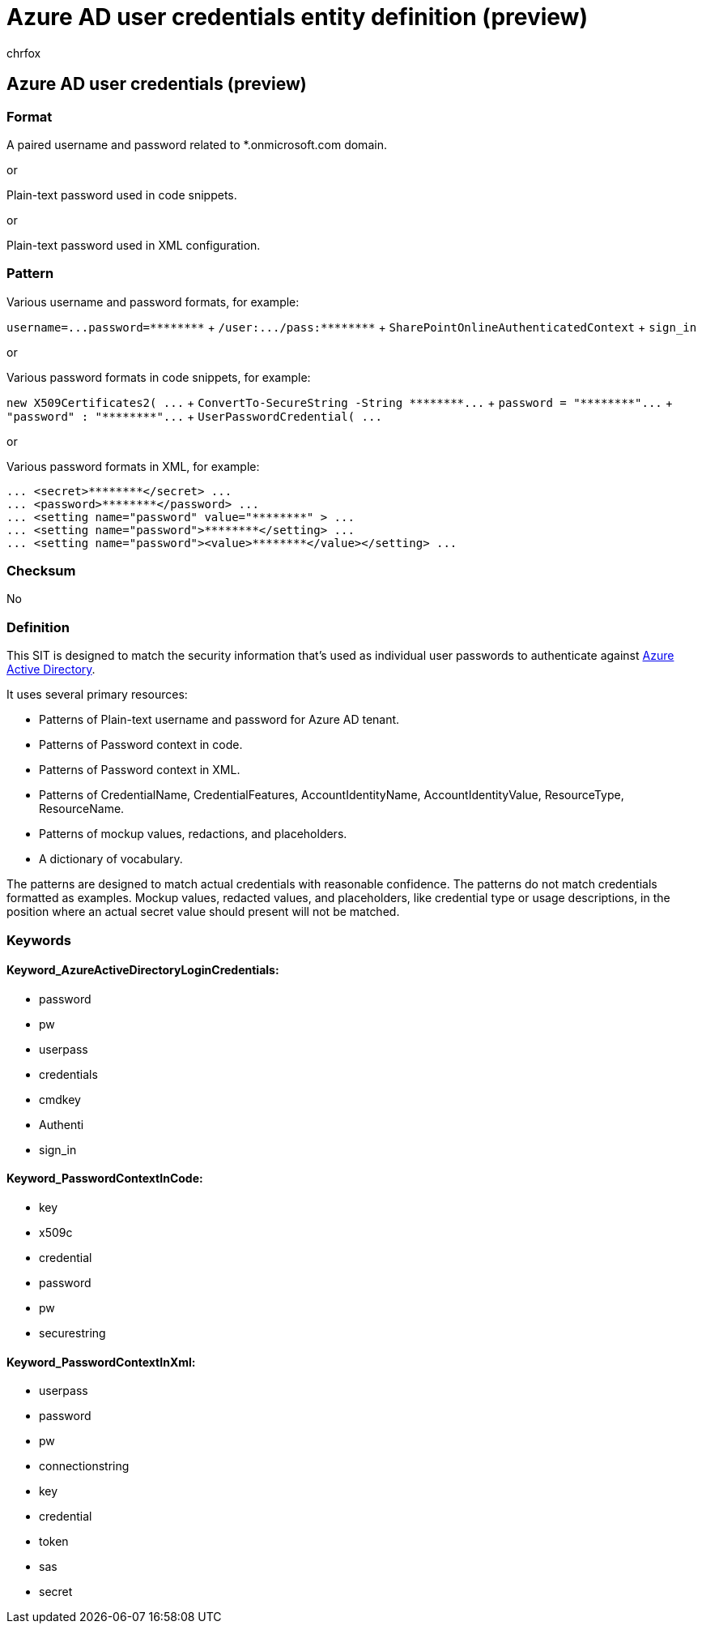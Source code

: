 = Azure AD user credentials entity definition (preview)
:audience: Admin
:author: chrfox
:description: Azure AD user credentials sensitive information type entity definition.
:f1.keywords: ["CSH"]
:f1_keywords: ["ms.o365.cc.UnifiedDLPRuleContainsSensitiveInformation"]
:feedback_system: None
:hideEdit: true
:manager: laurawi
:ms.author: chrfox
:ms.collection: ["M365-security-compliance"]
:ms.date:
:ms.localizationpriority: medium
:ms.service: O365-seccomp
:ms.topic: reference
:recommendations: false
:search.appverid: MET150

== Azure AD user credentials (preview)

=== Format

A paired username and password related to *.onmicrosoft.com domain.

or

Plain-text password used in code snippets.

or

Plain-text password used in XML configuration.

=== Pattern

Various username and password formats, for example:

`+username=...password=********+` + `+/user:.../pass:********+` + `SharePointOnlineAuthenticatedContext` + `sign_in` +

or

Various password formats in code snippets, for example:

`+new X509Certificates2( ...+` + `+ConvertTo-SecureString -String ********...+` + `+password = "********"...+` + `+"password" : "********"...+` + `+UserPasswordCredential( ...+` +

or

Various password formats in XML, for example:

[,xml]
----
... <secret>********</secret> ...
... <password>********</password> ...
... <setting name="password" value="********" > ...
... <setting name="password">********</setting> ...
... <setting name="password"><value>********</value></setting> ...
----

=== Checksum

No

=== Definition

This SIT is designed to match the security information that's used as individual user passwords to authenticate against link:/azure/active-directory/fundamentals/active-directory-users-reset-password-azure-portal[Azure Active Directory].

It uses several primary resources:

* Patterns of Plain-text username and password for Azure AD tenant.
* Patterns of Password context in code.
* Patterns of Password context in XML.
* Patterns of CredentialName, CredentialFeatures, AccountIdentityName, AccountIdentityValue, ResourceType, ResourceName.
* Patterns of mockup values, redactions, and placeholders.
* A dictionary of vocabulary.

The patterns are designed to match actual credentials with reasonable confidence.
The patterns do not match credentials formatted as examples.
Mockup values, redacted values, and placeholders, like credential type or usage descriptions, in the position where an actual secret value should present will not be matched.

=== Keywords

==== Keyword_AzureActiveDirectoryLoginCredentials:

* password
* pw
* userpass
* credentials
* cmdkey
* Authenti
* sign_in

==== Keyword_PasswordContextInCode:

* key
* x509c
* credential
* password
* pw
* securestring

==== Keyword_PasswordContextInXml:

* userpass
* password
* pw
* connectionstring
* key
* credential
* token
* sas
* secret
